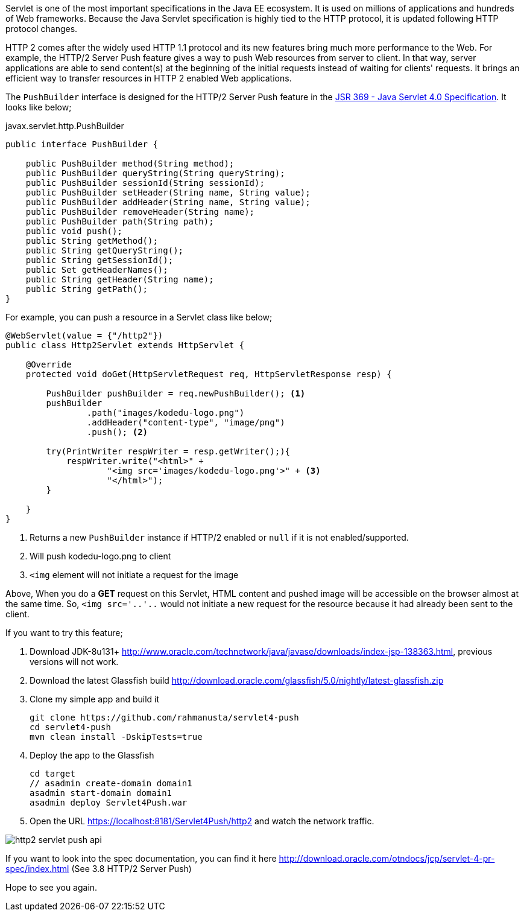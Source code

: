 // First look at HTTP/2 Server Push API in Java Servlet 4.0 Specification

Servlet is one of the most important specifications in the Java EE ecosystem. It is used on millions of applications and hundreds of Web frameworks. Because the Java Servlet specification is highly tied to the HTTP protocol, it is updated following HTTP protocol changes.

HTTP 2 comes after the widely used HTTP 1.1 protocol and its new features bring much more performance to the Web. For example, the HTTP/2 Server Push feature gives a way to push Web resources from server to client. In that way, server applications are able to send content(s) at the beginning of the initial requests instead of waiting for clients' requests. It brings an efficient way to transfer resources in HTTP 2 enabled Web applications.

The `PushBuilder` interface is designed for the HTTP/2 Server Push feature in the https://www.jcp.org/en/jsr/detail?id=369[JSR 369 - Java Servlet 4.0 Specification]. It looks like below;

.javax.servlet.http.PushBuilder
[source,java]
----
public interface PushBuilder {

    public PushBuilder method(String method);
    public PushBuilder queryString(String queryString);
    public PushBuilder sessionId(String sessionId);
    public PushBuilder setHeader(String name, String value);
    public PushBuilder addHeader(String name, String value);
    public PushBuilder removeHeader(String name);
    public PushBuilder path(String path);
    public void push();
    public String getMethod();
    public String getQueryString();
    public String getSessionId();
    public Set getHeaderNames();
    public String getHeader(String name);
    public String getPath();
}
----

For example, you can push a resource in a Servlet class like below;

[source,java]
----
@WebServlet(value = {"/http2"})
public class Http2Servlet extends HttpServlet {

    @Override
    protected void doGet(HttpServletRequest req, HttpServletResponse resp) {

        PushBuilder pushBuilder = req.newPushBuilder(); <1>
        pushBuilder
                .path("images/kodedu-logo.png")
                .addHeader("content-type", "image/png")
                .push(); <2>

        try(PrintWriter respWriter = resp.getWriter();){
            respWriter.write("<html>" +
                    "<img src='images/kodedu-logo.png'>" + <3>
                    "</html>");
        }

    }
}
----
<1> Returns a new `PushBuilder` instance if HTTP/2 enabled or `null` if it is not enabled/supported.
<2> Will push kodedu-logo.png to client
<3> `<img` element will not initiate a request for the image

Above, When you do a *GET* request on this Servlet, HTML content and pushed image will be accessible on the browser almost at the same time. So, `<img src='..'..` would not initiate a new request for the resource because it had already been sent to the client.

If you want to try this feature;

. Download JDK-8u131+ http://www.oracle.com/technetwork/java/javase/downloads/index-jsp-138363.html, previous versions will not work.

. Download the latest Glassfish build http://download.oracle.com/glassfish/5.0/nightly/latest-glassfish.zip

. Clone my simple app and build it
+
[source,bash]
----
git clone https://github.com/rahmanusta/servlet4-push
cd servlet4-push
mvn clean install -DskipTests=true
----
+

. Deploy the app to the Glassfish
+
[source,bash]
----
cd target
// asadmin create-domain domain1
asadmin start-domain domain1
asadmin deploy Servlet4Push.war
----
+
. Open the URL https://localhost:8181/Servlet4Push/http2 and watch the network traffic.

image::https://en.kodedu.com/wp-content/uploads/2017/04/http2-servlet-push-api.png[]

If you want to look into the spec documentation, you can find it here http://download.oracle.com/otndocs/jcp/servlet-4-pr-spec/index.html (See 3.8 HTTP/2 Server Push)

Hope to see you again.